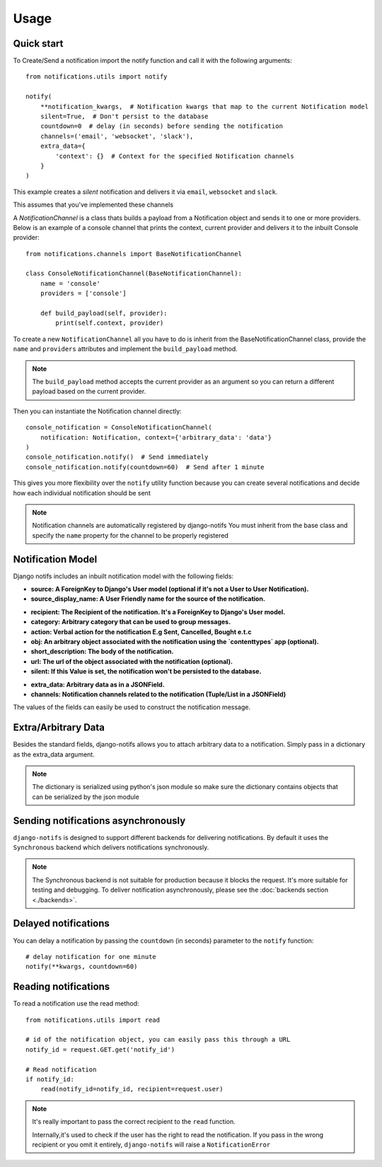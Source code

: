 Usage
************

.. _you'd normally do: http://docs.celeryproject.org/en/latest/django/first-steps-with-django.html
.. _Celery settings in the repo: https://github.com/danidee10/django-notifs/blob/master/notifs/settings.py


Quick start
-----------

To Create/Send a notification import the notify function and call it with the following arguments::

    from notifications.utils import notify

    notify(
        **notification_kwargs,  # Notification kwargs that map to the current Notification model
        silent=True,  # Don't persist to the database
        countdown=0  # delay (in seconds) before sending the notification
        channels=('email', 'websocket', 'slack'),
        extra_data={
            'context': {}  # Context for the specified Notification channels
        }
    )

This example creates a *silent* notification and delivers it via ``email``, ``websocket`` and ``slack``.

This assumes that you've implemented these channels

A `NotificationChannel` is a class thats builds a payload from a Notification object and sends it to one or more providers.
Below is an example of a console channel that prints the context, current provider and delivers it to the inbuilt Console provider::

    from notifications.channels import BaseNotificationChannel

    class ConsoleNotificationChannel(BaseNotificationChannel):
        name = 'console'
        providers = ['console']

        def build_payload(self, provider):
            print(self.context, provider)


To create a new ``NotificationChannel`` all you have to do is inherit from the BaseNotificationChannel class, provide the ``name`` and ``providers``
attributes and implement the ``build_payload`` method.

.. note::
    The ``build_payload`` method accepts the current provider as an argument so you can return a different payload
    based on the current provider.


Then you can instantiate the Notification channel directly::

    console_notification = ConsoleNotificationChannel(
        notification: Notification, context={'arbitrary_data': 'data'}
    )
    console_notification.notify()  # Send immediately
    console_notification.notify(countdown=60)  # Send after 1 minute


This gives you more flexibility over the ``notify`` utility function because you can create several notifications
and decide how each individual notification should be sent


.. note::
    Notification channels are automatically registered by django-notifs
    You must inherit from the base class and specify the ``name`` property for the channel to be properly registered


Notification Model
-------------------

Django notifs includes an inbuilt notification model with the following fields:

* **source: A ForeignKey to Django's User model (optional if it's not a User to User Notification).**
* **source_display_name: A User Friendly name for the source of the notification.**
- **recipient: The Recipient of the notification. It's a ForeignKey to Django's User model.**
- **category: Arbitrary category that can be used to group messages.**
- **action: Verbal action for the notification E.g Sent, Cancelled, Bought e.t.c**
- **obj: An arbitrary object associated with the notification using the `contenttypes` app (optional).**
- **short_description: The body of the notification.**
- **url: The url of the object associated with the notification (optional).**
- **silent: If this Value is set, the notification won't be persisted to the database.**
* **extra_data: Arbitrary data as in a JSONField.**
* **channels: Notification channels related to the notification (Tuple/List in a JSONField)**

The values of the fields can easily be used to construct the notification message.


Extra/Arbitrary Data
--------------------

Besides the standard fields, django-notifs allows you to attach arbitrary data to a notification.
Simply pass in a dictionary as the extra_data argument.

.. note::
    The dictionary is serialized using python's json module so make sure the dictionary contains objects that can be serialized by the json module


Sending notifications asynchronously
------------------------------------

``django-notifs`` is designed to support different backends for delivering notifications.
By default it uses the ``Synchronous`` backend which delivers notifications synchronously.

.. note::
   The Synchronous backend is not suitable for production because it blocks the request.
   It's more suitable for testing and debugging.
   To deliver notification asynchronously, please see the :doc:`backends section <./backends>`.


Delayed notifications
-------------------------------
You can delay a notification by passing the ``countdown`` (in seconds) parameter to the ``notify`` function::

    # delay notification for one minute
    notify(**kwargs, countdown=60)


Reading notifications
---------------------

To read a notification use the read method::

    from notifications.utils import read

    # id of the notification object, you can easily pass this through a URL
    notify_id = request.GET.get('notify_id')

    # Read notification
    if notify_id:
        read(notify_id=notify_id, recipient=request.user)

.. note::
    It's really important to pass the correct recipient to the ``read`` function.

    Internally,it's used to check if the user has the right to read the notification.
    If you pass in the wrong recipient or you omit it entirely, ``django-notifs`` will raise a
    ``NotificationError``

